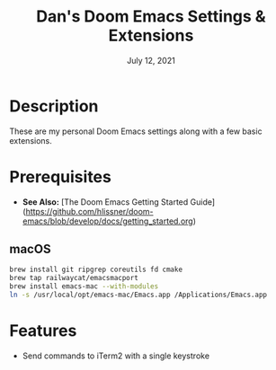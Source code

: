 #+TITLE:   Dan's Doom Emacs Settings & Extensions
#+DATE:    July 12, 2021
#+SINCE:   <replace with next tagged release version>
#+STARTUP: inlineimages nofold

* Table of Contents :TOC_3:noexport:
- [[#description][Description]]
- [[#prerequisites][Prerequisites]]
  - [[#macos][macOS]]
- [[#features][Features]]

* Description
These are my personal Doom Emacs settings along with a few basic extensions.

* Prerequisites
- *See Also:* [The Doom Emacs Getting Started Guide](https://github.com/hlissner/doom-emacs/blob/develop/docs/getting_started.org)

** macOS

#+begin_src bash
brew install git ripgrep coreutils fd cmake
brew tap railwaycat/emacsmacport
brew install emacs-mac --with-modules
ln -s /usr/local/opt/emacs-mac/Emacs.app /Applications/Emacs.app
#+end_src

* Features
- Send commands to iTerm2 with a single keystroke

